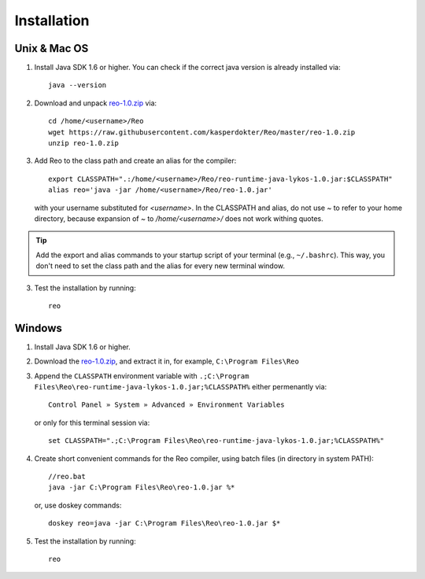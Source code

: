 .. _installation:

Installation
============

Unix & Mac OS
-------------

1. Install Java SDK 1.6 or higher. You can check if the correct java version is already installed via::

	java --version

2. Download and unpack `reo-1.0.zip <https://raw.githubusercontent.com/kasperdokter/Reo/master/reo-1.0.zip>`_ via::

	cd /home/<username>/Reo
	wget https://raw.githubusercontent.com/kasperdokter/Reo/master/reo-1.0.zip
	unzip reo-1.0.zip

3. Add Reo to the class path and create an alias for the compiler::

	export CLASSPATH=".:/home/<username>/Reo/reo-runtime-java-lykos-1.0.jar:$CLASSPATH"
	alias reo='java -jar /home/<username>/Reo/reo-1.0.jar'

   with your username substituted for `<username>`. In the CLASSPATH and alias, do not use `~` to refer to your home directory,
   because expansion of `~` to `/home/<username>/` does not work withing quotes.  

.. tip:: 
	Add the export and alias commands to your startup script of your terminal (e.g., ``~/.bashrc``).
	This way, you don't need to set the class path and the alias for every new terminal window.

3. Test the installation by running::

	reo


Windows
-------

1. Install Java SDK 1.6 or higher.

2. Download the `reo-1.0.zip <https://raw.githubusercontent.com/kasperdokter/Reo/master/reo-1.0.zip>`_, and extract it in, for example, ``C:\Program Files\Reo``

3. Append the ``CLASSPATH`` environment variable with ``.;C:\Program Files\Reo\reo-runtime-java-lykos-1.0.jar;%CLASSPATH%`` either permenantly via::

	Control Panel » System » Advanced » Environment Variables

   or only for this terminal session via::

	set CLASSPATH=".;C:\Program Files\Reo\reo-runtime-java-lykos-1.0.jar;%CLASSPATH%"

4. Create short convenient commands for the Reo compiler, using batch files (in directory in system PATH)::

		//reo.bat
		java -jar C:\Program Files\Reo\reo-1.0.jar %*

   or, use doskey commands::

		doskey reo=java -jar C:\Program Files\Reo\reo-1.0.jar $*

5. Test the installation by running::

	reo

